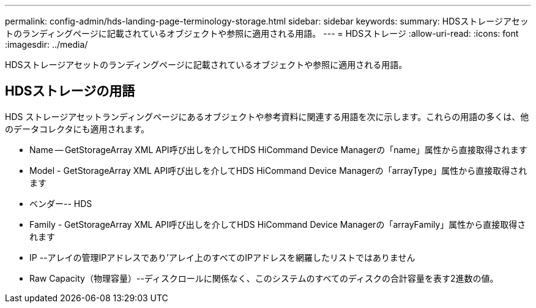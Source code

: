 ---
permalink: config-admin/hds-landing-page-terminology-storage.html 
sidebar: sidebar 
keywords:  
summary: HDSストレージアセットのランディングページに記載されているオブジェクトや参照に適用される用語。 
---
= HDSストレージ
:allow-uri-read: 
:icons: font
:imagesdir: ../media/


[role="lead"]
HDSストレージアセットのランディングページに記載されているオブジェクトや参照に適用される用語。



== HDSストレージの用語

HDS ストレージアセットランディングページにあるオブジェクトや参考資料に関連する用語を次に示します。これらの用語の多くは、他のデータコレクタにも適用されます。

* Name -- GetStorageArray XML API呼び出しを介してHDS HiCommand Device Managerの「name」属性から直接取得されます
* Model - GetStorageArray XML API呼び出しを介してHDS HiCommand Device Managerの「arrayType」属性から直接取得されます
* ベンダー-- HDS
* Family - GetStorageArray XML API呼び出しを介してHDS HiCommand Device Managerの「arrayFamily」属性から直接取得されます
* IP --アレイの管理IPアドレスであり'アレイ上のすべてのIPアドレスを網羅したリストではありません
* Raw Capacity（物理容量）--ディスクロールに関係なく、このシステムのすべてのディスクの合計容量を表す2進数の値。

